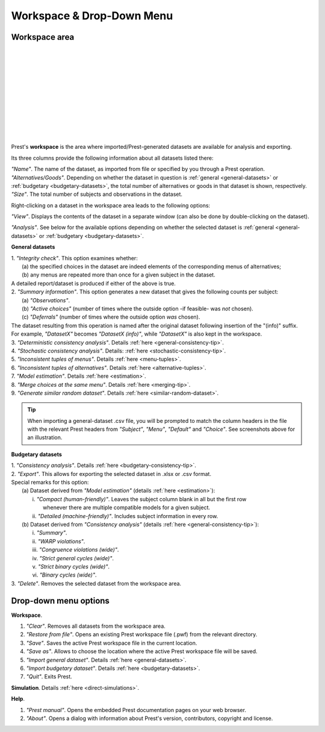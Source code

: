 Workspace & Drop-Down Menu
==========================

Workspace area
--------------

.. image:: ../_static/images/workspace1.png
  :width: 87.21%
  :target: ../build/html/workspace/index.html

| 

.. image:: ../_static/images/workspace2.png
  :width: 87.21%
  :target: ../build/html/workspace/index.html

|

.. image:: ../_static/images/workspace3.png
  :width: 87.21%
  :target: ../build/html/workspace/index.html

| 

.. image:: ../_static/images/workspace4.png
  :width: 87.21%
  :target: ../build/html/workspace/index.html

| 

.. image:: ../_static/images/workspace5.png
  :width: 87.21%
  :target: ../build/html/workspace/index.html

| 

.. image:: ../_static/images/workspace6.png
  :width: 87.21%
  :target: ../build/html/workspace/index.html

|

.. image:: ../_static/images/workspace7.png
  :width: 87.21%
  :target: ../build/html/workspace/index.html

| 

.. image:: ../_static/images/workspace8.png
  :width: 87.21%
  :target: ../build/html/workspace/index.html

| 

.. image:: ../_static/images/workspace9.png
  :width: 87.21%
  :target: ../build/html/workspace/index.html

| 

.. image:: ../_static/images/workspace10.png
  :width: 87.21%
  :target: ../build/html/workspace/index.html

|

.. image:: ../_static/images/workspace11.png
  :width: 87.21%
  :target: ../build/html/workspace/index.html

|

Prest's **workspace** is the area where imported/Prest-generated datasets
are available for analysis and exporting.

Its three columns provide the following information about all datasets listed there:

| *"Name"*. The name of the dataset, as imported from file or specified by you through a Prest operation.
   
| *"Alternatives/Goods"*. Depending on whether the dataset in question is :ref:`general <general-datasets>` or :ref:`budgetary <budgetary-datasets>`, the total number of alternatives or goods in that dataset is shown, respectively.
   
| *"Size"*. The total number of subjects and observations in the dataset.

Right-clicking on a dataset in the workspace area leads to the following options:

*"View"*. Displays the contents of the dataset in a separate window (can also be done by double-clicking on the dataset).
   
*"Analysis"*. See below for the available options depending on whether 
the selected dataset is :ref:`general <general-datasets>` or :ref:`budgetary <budgetary-datasets>`.

**General datasets**

| 1. *"Integrity check"*. This option examines whether:
|    (a) the specified choices in the dataset are indeed elements of the corresponding menus of alternatives;
|    (b) any menus are repeated more than once for a given subject in the dataset.
| A detailed report/dataset is produced if either of the above is true.

| 2. *"Summary information"*. This option generates a new dataset that gives the following counts per subject: 
|    (a) *"Observations"*.
|    (b) *"Active choices"* (number of times where the outside option -if feasible-  was *not* chosen).
|    (c) *"Deferrals"* (number of times where the outside option *was* chosen).
| The dataset resulting from this operation is named after the original dataset following insertion of the "(info)" suffix. 
| For example, *"DatasetX"* becomes *"DatasetX (info)"*, while *"DatasetX"* is also kept in the workspace.
			   
| 3. *"Deterministic consistency analysis"*. Details :ref:`here <general-consistency-tip>`. 

| 4. *"Stochastic consistency analysis"*. Details: :ref:`here <stochastic-consistency-tip>`.

| 5. *"Inconsistent tuples of menus"*. Details :ref:`here <menu-tuples>`. 
		
| 6. *"Inconsistent tuples of alternatives"*. Details :ref:`here <alternative-tuples>`.

| 7. *"Model estimation"*. Details :ref:`here <estimation>`.

| 8. *"Merge choices at the same menu"*. Details :ref:`here <merging-tip>`.

| 9. *"Generate similar random dataset"*. Details :ref:`here <similar-random-dataset>`.
       	 
.. tip::  
     When importing a general-dataset .csv file, you will be prompted to match the column headers in the file 
     with the relevant Prest headers from *"Subject"*, *"Menu"*, *"Default"* and *"Choice"*. 
     See screenshots above for an illustration.

**Budgetary datasets** 

| 1. *"Consistency analysis"*. Details :ref:`here <budgetary-consistency-tip>`.

| 2. *"Export"*. This allows for exporting the selected dataset in .xlsx or .csv format. 
| Special remarks for this option:
|     (a) Dataset derived from *"Model estimation"* (details :ref:`here <estimation>`):
|          i.   *"Compact (human-friendly)"*. Leaves the subject column blank in all but the first row 
|               whenever there are multiple compatible models for a given subject.
|          ii.  *"Detailed (machine-friendly)"*. Includes subject information in every row.
|     (b) Dataset derived from *"Consistency analysis"* (details :ref:`here <general-consistency-tip>`):
|          i.   *"Summary"*.
|          ii.  *"WARP violations"*.
|          iii. *"Congruence violations (wide)"*.
|          iv.  *"Strict general cycles (wide)"*.
|          v.   *"Strict binary cycles (wide)"*.
|          vi.  *"Binary cycles (wide)"*.

| 3. *"Delete"*. Removes the selected dataset from the workspace area.

Drop-down menu options
----------------------

**Workspace**.

(1) *"Clear"*. Removes all datasets from the workspace area.
	  
(2) *"Restore from file"*. Opens an existing Prest workspace file (.pwf) from the relevant directory.
	  
(3) *"Save"*. Saves the active Prest workspace file in the current location.
	  
(4) *"Save as"*. Allows to choose the location where the active Prest workspace file will be saved.
	  
(5) *"Import general dataset"*. Details :ref:`here <general-datasets>`.
	  
(6) *"Import budgetary dataset"*. Details :ref:`here <budgetary-datasets>`.
	  
(7) *"Quit"*. Exits Prest.

**Simulation**. Details :ref:`here <direct-simulations>`.
  
**Help**.

(1) *"Prest manual"*. Opens the embedded Prest documentation pages on your web browser.

(2) *"About"*. Opens a dialog with information about Prest's version, contributors, copyright and license. 	  
